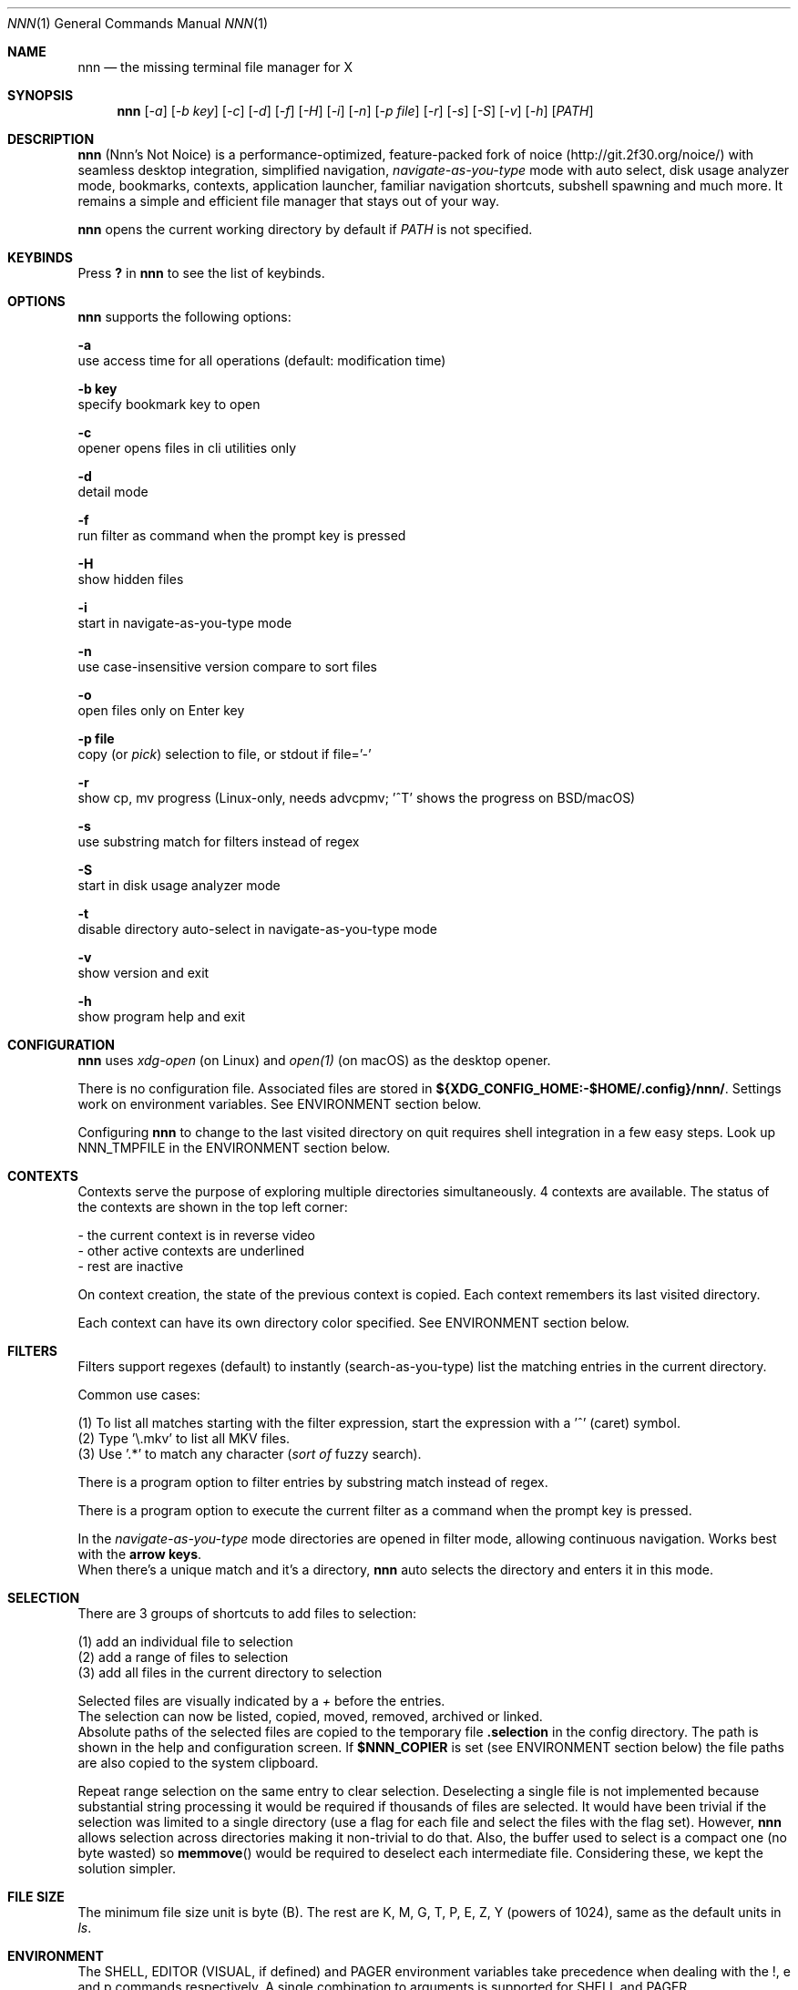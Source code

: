 .Dd Oct 06, 2019
.Dt NNN 1
.Os
.Sh NAME
.Nm nnn
.Nd the missing terminal file manager for X
.Sh SYNOPSIS
.Nm
.Op Ar -a
.Op Ar -b key
.Op Ar -c
.Op Ar -d
.Op Ar -f
.Op Ar -H
.Op Ar -i
.Op Ar -n
.Op Ar -p file
.Op Ar -r
.Op Ar -s
.Op Ar -S
.Op Ar -v
.Op Ar -h
.Op Ar PATH
.Sh DESCRIPTION
.Nm
(Nnn's Not Noice) is a performance-optimized, feature-packed fork of noice (http://git.2f30.org/noice/) with seamless desktop integration, simplified navigation, \fInavigate-as-you-type\fR mode with auto select, disk usage analyzer mode, bookmarks, contexts, application launcher, familiar navigation shortcuts, subshell spawning and much more. It remains a simple and efficient file manager that stays out of your way.
.Pp
.Nm
opens the current working directory by default if
.Ar PATH
is not specified.
.Sh KEYBINDS
.Pp
Press \fB?\fR in
.Nm
to see the list of keybinds.
.Sh OPTIONS
.Pp
.Nm
supports the following options:
.Pp
.Fl a
        use access time for all operations (default: modification time)
.Pp
.Fl "b key"
        specify bookmark key to open
.Pp
.Fl c
        opener opens files in cli utilities only
.Pp
.Fl d
        detail mode
.Pp
.Fl f
        run filter as command when the prompt key is pressed
.Pp
.Fl H
        show hidden files
.Pp
.Fl i
        start in navigate-as-you-type mode
.Pp
.Fl n
        use case-insensitive version compare to sort files
.Pp
.Fl o
        open files only on Enter key
.Pp
.Fl "p file"
        copy (or \fIpick\fR) selection to file, or stdout if file='-'
.Pp
.Fl r
        show cp, mv progress (Linux-only, needs advcpmv; '^T' shows the progress on BSD/macOS)
.Pp
.Fl s
        use substring match for filters instead of regex
.Pp
.Fl S
        start in disk usage analyzer mode
.Pp
.Fl t
        disable directory auto-select in navigate-as-you-type mode
.Pp
.Fl v
        show version and exit
.Pp
.Fl h
        show program help and exit
.Sh CONFIGURATION
.Nm
uses \fIxdg-open\fR (on Linux) and \fIopen(1)\fR (on macOS) as the desktop opener.
.Pp
There is no configuration file. Associated files are stored in \fB${XDG_CONFIG_HOME:-$HOME/.config}/nnn/\fR. Settings work on environment variables. See ENVIRONMENT section below.
.Pp
Configuring
.Nm
to change to the last visited directory on quit requires shell integration in a
few easy steps. Look up NNN_TMPFILE in the ENVIRONMENT section below.
.Sh CONTEXTS
Contexts serve the purpose of exploring multiple directories simultaneously. 4 contexts
are available. The status of the contexts are shown in the top left corner:
.Pp
- the current context is in reverse video
.br
- other active contexts are underlined
.br
- rest are inactive
.Pp
On context creation, the state of the previous context is copied. Each context remembers its last visited directory.
.Pp
Each context can have its own directory color specified. See ENVIRONMENT section below.
.Sh FILTERS
Filters support regexes (default) to instantly (search-as-you-type) list the matching
entries in the current directory.
.Pp
Common use cases:
.Pp
(1) To list all matches starting with the filter expression, start the expression
with a '^' (caret) symbol.
.br
(2) Type '\\.mkv' to list all MKV files.
.br
(3) Use '.*' to match any character (\fIsort of\fR fuzzy search).
.Pp
There is a program option to filter entries by substring match instead of regex.
.Pp
There is a program option to execute the current filter as a command when the prompt key is pressed.
.Pp
In the \fInavigate-as-you-type\fR mode directories are opened in filter mode,
allowing continuous navigation. Works best with the \fBarrow keys\fR.
.br
When there's a unique match and it's a directory,
.Nm
auto selects the directory and enters it in this mode.
.Sh SELECTION
There are 3 groups of shortcuts to add files to selection:
.Pp
(1) add an individual file to selection
.br
(2) add a range of files to selection
.br
(3) add all files in the current directory to selection
.Pp
Selected files are visually indicated by a \fI+\fR before the entries.
.br
The selection can now be listed, copied, moved, removed, archived or linked.
.br
Absolute paths of the selected files are copied to the temporary file \fB.selection\fR in the config directory. The path is shown in the help and configuration screen. If \fB$NNN_COPIER\fR is set (see ENVIRONMENT section below) the file paths are also copied to the system clipboard.
.Pp
Repeat range selection on the same entry to clear selection. Deselecting a single file is not implemented because substantial string processing it would be required if thousands of files are selected. It would have been trivial if the selection was limited to a single directory (use a flag for each file and select the files with the flag set). However,
.Nm
allows selection across directories making it non-trivial to do that. Also, the buffer used to select is a compact one (no byte wasted) so \fBmemmove\fR() would be required to deselect each intermediate file. Considering these, we kept the solution simpler.
.Sh FILE SIZE
The minimum file size unit is byte (B). The rest are K, M, G, T, P, E, Z, Y (powers of 1024), same as the default units in \fIls\fR.
.Sh ENVIRONMENT
The SHELL, EDITOR (VISUAL, if defined) and PAGER environment variables take precedence
when dealing with the !, e and p commands respectively. A single combination to arguments is supported for SHELL and PAGER.
.Pp
\fBNNN_BMS:\fR bookmark string as \fIkey_char:location\fR pairs (max 10) separated by
\fI;\fR:
.Bd -literal
    export NNN_BMS='d:~/Documents;u:/home/user/Cam Uploads;D:~/Downloads/'

    NOTE: To go to a bookmark, press the Lead key followed by the bookmark key.
.Ed
.Pp
\fBNNN_PLUG:\fR directly executable plugins as \fIkey_char:location\fR pairs (max 10) separated by
\fI;\fR:
.Bd -literal
    export NNN_PLUG='o:fzy-open;p:mocplay;d:ndiff;m:nmount;t:thumb;i:mediainf'

    NOTE: To run a plugin directly, press \fI:\fR followed by the plugin key.
.Ed
.Pp
\fBNNN_USE_EDITOR:\fR use VISUAL (else EDITOR, preferably CLI, fallback vi) to handle text files.
.Bd -literal
    export NNN_USE_EDITOR=1
.Ed
.Pp
\fBNNN_CONTEXT_COLORS:\fR string of color codes for each context, e.g.:
.Bd -literal
    export NNN_CONTEXT_COLORS='1234'

    codes: 0-black, 1-red, 2-green, 3-yellow, 4-blue (default), 5-magenta, 6-cyan, 7-white
.Ed
.Pp
\fBNNN_SSHFS_OPTS:\fR pass additional options to sshfs command:
.Bd -literal
    export NNN_SSHFS_OPTS='sshfs -o reconnect,idmap=user,cache_timeout=3600'

    NOTE: The options must be preceded by `sshfs` and comma-separated without any space between them.
.Ed
.Pp
\fBNNN_OPENER:\fR specify a custom file opener.
.Bd -literal
    export NNN_OPENER=mimeopen
.Ed
.Pp
\fBNNN_IDLE_TIMEOUT:\fR set idle timeout (in seconds) to invoke terminal locker (default: disabled).
.Pp
\fBNNN_COPIER:\fR system clipboard copier script. The project page has some sample copier scripts.
.Pp
\fBNNN_TRASH:\fR trash (instead of \fIdelete\fR) files to desktop Trash.
.Bd -literal
    export NNN_TRASH=1
.Ed
.Pp
\fBNNN:\fR this is a special variable set to the current entry before executing a command from the command prompt or spawning a shell.
.Sh KNOWN ISSUES
.Nm
may not handle keypresses correctly when used with tmux (see issue #104 for more details). Set \fBTERM=xterm-256color\fR to address it.
.Sh AUTHORS
.An Arun Prakash Jana Aq Mt engineerarun@gmail.com ,
.An Lazaros Koromilas Aq Mt lostd@2f30.org ,
.An Dimitris Papastamos Aq Mt sin@2f30.org .
.Sh HOME
.Em https://github.com/jarun/nnn
